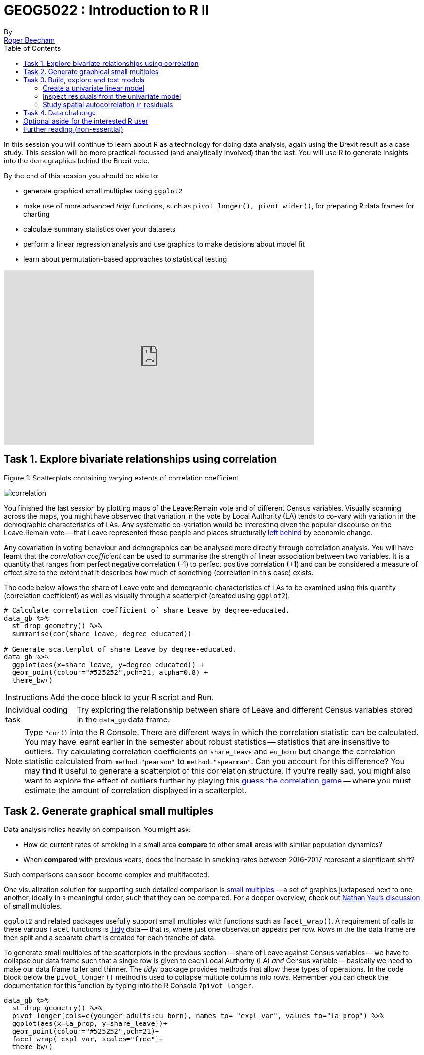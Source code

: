 = GEOG5022 : Introduction to R II
By <https://www.roger-beecham.com[Roger Beecham]>
:icons: font
:source-highlighter: coderay
:imagesdir:
:task: sidebar
:aside: NOTE
:reminder: TIP
:stem: latexmath
:fig: TIP
:toc: right

****
In this session you will continue to learn about R as a technology for doing data analysis, again using the Brexit result as a case study.  This session will be more practical-focussed (and analytically involved) than the last. You will use R to generate insights into the demographics behind the Brexit vote.

By the end of this session you should be able to:

* generate graphical small multiples using `ggplot2`
* make use of more advanced _tidyr_ functions, such as `pivot_longer(), pivot_wider()`, for preparing R data frames for charting
* calculate summary statistics over your datasets
* perform a linear regression analysis and use graphics to make decisions about model fit
* learn about permutation-based approaches to statistical testing

****
++++
<iframe width="640" height="360" src="https://web.microsoftstream.com/embed/video/3cf4008f-f2b7-4db8-93e7-f99cb691b015?autoplay=false&amp;showinfo=true" allowfullscreen style="border:none;"></iframe>
++++

== Task 1. Explore bivariate relationships using correlation


.Figure 1: Scatterplots containing varying extents of correlation coefficient.
--
image:images/correlation.png[]
--

You finished the last session by plotting maps of the Leave:Remain vote and of different Census variables. Visually scanning across the maps, you might have observed that variation in the vote by Local Authority (LA) tends to co-vary with variation in the demographic characteristics of LAs. Any systematic co-variation would be interesting given the popular discourse on the Leave:Remain vote -- that Leave represented those people and places structurally https://www.theguardian.com/politics/2016/jun/25/left-behind-eu-referendum-vote-ukip-revolt-brexit[left behind] by economic change.

Any covariation in voting behaviour and demographics can be analysed more directly through correlation analysis.  You will have learnt that the _correlation coefficient_ can be used to summarise the strength of linear association between two variables. It is a quantity that ranges from perfect negative correlation (-1) to perfect positive correlation (+1) and can be considered a measure of effect size to the extent that it describes how much of something (correlation in this case) exists.

The code below allows the share of Leave vote and demographic characteristics of LAs to be examined using this quantity (correlation coefficient) as well as visually through a scatterplot (created using `ggplot2`).



[source]
--
# Calculate correlation coefficient of share Leave by degree-educated.
data_gb %>%
  st_drop_geometry() %>%
  summarise(cor(share_leave, degree_educated))

# Generate scatterplot of share Leave by degree-educated.
data_gb %>%
  ggplot(aes(x=share_leave, y=degree_educated)) +
  geom_point(colour="#525252",pch=21, alpha=0.8) +
  theme_bw()
--

[{task}]
--
[horizontal]
Instructions:: Add the code block to your R script and Run.

[horizontal]
Individual coding task:: Try exploring the relationship between share of Leave and different Census variables stored in the `data_gb` data frame.
--

[{aside}]
--
Type `?cor()` into the R Console. There are different ways in which the correlation statistic can be calculated. You may have learnt earlier in the semester about robust statistics -- statistics that are insensitive to outliers. Try calculating correlation coefficients on `share_leave` and `eu_born` but change the correlation statistic calculated from `method="pearson"` to `method="spearman"`. Can you account for this difference? You may find it useful to generate a scatterplot of this correlation structure. If you're really sad, you might also want to explore the effect of outliers further by playing this http://guessthecorrelation.com[guess the correlation game] -- where you must estimate the amount of correlation displayed in a scatterplot.
--

== Task 2. Generate graphical small multiples

Data analysis relies heavily on comparison. You might ask:

* How do current rates of smoking in a small area **compare** to other small areas with similar population dynamics?
* When **compared** with previous years, does the increase in smoking rates between 2016-2017 represent a significant shift?

Such comparisons can soon become complex and multifaceted.

One visualization solution for supporting such detailed comparison is https://en.wikipedia.org/wiki/Small_multiple[small multiples] -- a set of graphics juxtaposed next to one another, ideally in a meaningful order, such that they can be compared. For a deeper overview, check out  https://flowingdata.com/tag/small-multiples/[Nathan Yau's discussion] of small multiples.

`ggplot2` and related packages usefully support small multiples with functions such as `facet_wrap()`. A requirement of calls to these various `facet` functions is https://cran.r-project.org/web/packages/tidyr/vignettes/tidy-data.html[Tidy] data -- that is, where just one observation appears per row. Rows in the the data frame are then split and a separate chart is created for each tranche of data.

To generate small multiples of the scatterplots in the previous section -- share of Leave against Census variables -- we have to collapse our data frame such that a single row is given to each Local Authority (LA) _and_ Census variable -- basically we need to make our data frame taller and thinner. The _tidyr_ package provides methods that allow these types of operations. In the code block below the `pivot_longer()` method is used to collapse multiple columns into rows. Remember you can check the documentation for this function by typing into the R Console `?pivot_longer`.

[source]
--
data_gb %>%
  st_drop_geometry() %>%
  pivot_longer(cols=c(younger_adults:eu_born), names_to= "expl_var", values_to="la_prop") %>%
  ggplot(aes(x=la_prop, y=share_leave))+
  geom_point(colour="#525252",pch=21)+
  facet_wrap(~expl_var, scales="free")+
  theme_bw()
--

[{task}]
--
[horizontal]
Individual coding task:: Use the code above to generate small multiple scatterplots and maps similar to those appearing in Figure 2. Notice that the scatterplots are more efficient, data-rich graphics than those in the code provided above. Think about how to engineer the _ggplot2_ grammar in order to generate similarly data-dense graphics.
--

.Figure 2: Scatterplots of share of Leave against key explanatory variables accompanied with a summary of the chart grammar.
--
image:images/scatters.png[]
--

[{aside}]
--
Whilst one form of _untidy_ data is observations distributed amongst columns, the reverse is also common -- where observations are duplicated amongst rows. _tidyr_ provides a helper function (`pivot_wider()`) that has the reverse effect to `pivot_longer()` -- this spreads duplicated observations amongst columns, creating new variables and making the data frame wider.
--

== Task 3. Build, explore and test models

=== Create a univariate linear model

In the previous task you explored variables that not only correlate with the share of Leave vote but also correspond to phenomena that might help explain variation in the vote. We can try to build models that attempt to quantify this -- that allow estimates of the _effects_ of variables on the Leave vote.

As suggested visually and by its correlation coefficient (_r. -0.76_), there appears to be a strong negative linear association between the Leave vote and proportion of residents in LAs educated to _degree-level_ and above. We can _model_ for this relationship and talk about the effect of _degree-educated_ (explanatory variable) on the Leave vote (outcome) using linear regression. First, a  best fit line representing this linear model can be added to the scatterplot with the command: `geom_smooth(method = "lm", se = FALSE)`. We can also generate an object holding this model with the `lm()` command.

[source]
--
# Add OLS regression line to the scatterplot.
data_gb %>%
  ggplot(aes(x=degree_educated, y=share_leave))+
  geom_point(colour="#525252",pch=21)+
  geom_smooth(method = "lm", se = FALSE, colour="#525252")+
  theme_bw()

# Generate a univariate linear model object regressing the Leave vote on the
# degree-educated variable. Store object with name "lm_degree_educated".
lm_degree_educated <- lm(share_leave ~ degree_educated, data = data_gb)

summary(lm_degree_educated)
# output
# Call:
# lm(formula = share_leave ~ degree_educated, data = data_gb)
#
# Residuals:
#     Min       1Q   Median       3Q      Max
# -0.26244 -0.01661  0.01646  0.04377  0.13250
#
# Coefficients:
#                Estimate Std. Error t value Pr(>|t|)
# (Intercept)      0.79723    0.01227   64.95   <2e-16 ***
# degree_educated -0.93703    0.04148  -22.59   <2e-16 ***
# ---
# Signif. codes:  0 ‘***’ 0.001 ‘**’ 0.01 ‘*’ 0.05 ‘.’ 0.1 ‘ ’ 1
#
# Residual standard error: 0.06804 on 378 degrees of freedom
# Multiple R-squared:  0.5745,	Adjusted R-squared:  0.5733
# F-statistic: 510.3 on 1 and 378 DF,  p-value: < 2.2e-16
--

[{task}]
--
[horizontal]
Instructions:: Run the code in the block above. You can generate a summary of the model output with the following call: `summary(<model-object>)`.
--

[{aside}]
--
If you're new to regression and the output of the `summary()` function means nothing to you, don't worry. This is a reminder to say that we'll interpret this output together during the session (and below).
--

=== Inspect residuals from the univariate model

The regression coefficients that appear after calls to `summary(<model-object>)` simply describe the regression line -- and the regression line tells us, on average, what the Leave vote would be if it were entirely dependent on the proportion of the population educated to degree-level.  Since there is a strong negative association between Leave and _degree-educated_, the _slope_ of the regression line is negative. The coefficient for _degree-educated_ (`Estimate Std. -0.937`) can be interpreted as: a one unit increase in the _degree-educated_ population in a LA has the effect of decreasing the Leave vote by c.0.94 units.

But how successful is this model? To what extent is variation in the Leave vote entirely a function of variation in the proportion of people in LAs educated to _degree-level_? It is possible to quantify how well the model fits the data, and importantly _where_ it fits the data, by calculating _residuals_. Residuals are simply the difference between an observed value and the value expected by the model. The coefficient of determination (R-squared), a quantity you may have encountered earlier in the term, is simply the sum of squared residuals divided by the squared sum of total residuals (or variance). It tells us how much of the variation in the outcome can be accounted for by the model. In this case 57% of variation in the observed Leave vote can be explained with variation in the _degree-educated_ variable  (see output screen).

Ideally residuals should follow a https://en.wikipedia.org/wiki/Normal_distribution[normal distribution] and distribute randomly around the regression line, with no obvious systematic structure. One means of testing for normality is to simply generate a histogram on the residual variable, as in the block below.

[source]
--
# Extract and store model residuals
data_gb$resids_degrees = as_tibble(resid(lm_degree_educated))$value
# Plot histogram of residuals.
data_gb %>%
  ggplot(aes(resids_degrees))+
  geom_histogram()
# Calculate maximum residual value to pin to colour scheme.
max_resid <- data_gb %>% pull(resids_degrees) %>% abs() %>% max()

# Scatterplot coloured by residuals.
data_gb %>%
    ggplot(aes(x=degree_educated, y=share_leave, fill=resids_degrees))+
    geom_point(colour="#525252",pch=21)+
    geom_smooth(method = "lm", se = FALSE, colour="#525252")+
    scale_fill_distiller(palette="RdBu", direction=1, limits=c(-max_resid, max_resid))+
    theme_bw()


# Map coloured by residuals implemented in ggplot.
data_gb %>%
  ggplot()+
  geom_sf(aes(fill=resids_degrees), size=.03, colour="#525252")+
  # For Region outlines
  geom_sf(
      data=. %>% group_by(Region) %>% summarise(),
      size=.07, fill="transparent", colour="#525252"
  )+
  coord_sf(datum=NA) +
  scale_fill_distiller(palette="RdBu", direction=1, limits=c(-max_resid, max_resid))+
  theme_bw()
--

As can be seen from the histogram, the distribution of residuals is closer to log normal. Inspecting the scatterplot, there is a group of LAs with observed Leave vote shares much lower than expected by our model. Plotting them spatially, we find that they are overwhelmingly concentrated in Scotland. Given the very clear break with Scotland and the rest of the country, there is a strong argument for developing a separate model for England & Wales. Rather than a smooth spatial process, which we sometimes see in maps of residuals, Scotland is categorically distinct.

.Figure 3: Residuals and R2 explained.
--
image:images/residuals_explained.png[]
--

[{task}]
--
[horizontal]
Instructions:: Run the code in the block above to generate a scatterplot and map of residuals.

Individual coding task:: Generate a new data frame containing data for England & Wales (EW) only. You will need to use the `filter()` function and the `Region` variable to do this. Then create an EW-only linear model regressing _degree-educated_ on Leave. Make a note of the R-squared value for the EW-only model. Then generate a map and scatterplot of residuals using a visual grammar similar to that appearing in Figure 3. You may find Task 3 from yesterday useful. How are these residuals distributed around the regression line and across the country?
--

=== Study spatial autocorrelation in residuals

If you successfully completed the _individual coding task_ and generated a map and scatterplot of residuals from a linear model regressing _Leave_ on _degree-educated_, you will have observed that the residuals distribute reasonably nicely (randomly) around the regression line of the scatterplot. The choropleth map on EW-only data suggests that there may still be spatial structuring to the residuals -- patches of red and blue of similar intensities tend to collect together.

Geographers typically test for _spatial autocorrelation_ such as this using spatial statistics -- you may have already encountered https://en.wikipedia.org/wiki/Moran%27s_I[Moran's I], a measure of effect size for spatial autocorrelation. They do so by comparing an observed value of Moran's I against a theoretical distribution that would result under _complete spatial randomness_ (CSR) -- in this case, this is the assumption that regression residuals distribute around LAs in EW entirely independent of location.

An alternative approach is to perform such a test visually -- comparing the observed Choropleth against a set of Choropleths that one might expect to see under CSR (or some other sensible assumption -- https://www.gicentre.net/maplineups[Beecham et al. 2017]). The code below enables such a _graphical inference_ test (http://ieeexplore.ieee.org/document/5613434/[Wickham et al. 2010]).

[source]
--
# Function for generating map line-up test
do_lineup <- function(data) {
  real <- sample(1:9,1)
  for(i in 1:12) {
    if(i==real) {
      data <- cbind(data, data$value)
      colnames(data)[i+1] <- paste("p", i, sep = "")
    }
    else {
      permutation <- sample(data$value,nrow(data))
      data <- cbind(data, permutation)
      colnames(data)[i+1] <- paste("p", i, sep = "")
    }
  }
  # Draw maps
  map <- tm_shape(data) +
    tm_fill(c("p1","p2","p3","p4","p5","p6","p7","p8","p9"),style="cont", palette="RdBu")+
    tm_borders(col="gray80", lwd=1)+
    tm_layout(legend.show=FALSE, frame=FALSE, title.size = 0.8,title.position = c("right", "bottom"))
    tm_layout(legend.show=FALSE, frame=FALSE)
  print(map)
  print(real)
}
# Do line-up on EW model
do_lineup(data_gb %>% filter(Region!="Scotland") %>%  select(geometry, value=resids_degrees))
--

.Figure 4: Map LineUp on residuals from the EW-only model.
--
image:images/lineup.png[]
--

== Task 4. Data challenge

[{task}]
--
[horizontal]
Individual coding task:: Explore relationships between the Leave vote and the 12 Census variables held in the `data_gb` data frame. You may choose to generate scatterplots showing _share Leave_ against these explanatory variables before building separate linear regression models for each Census variable. You may also wish to investigate (perhaps visually initially) wether relationships between _share Leave_ and Census variables differ for different parts of the country.
--


== Optional aside for the interested R user

As part of _Task 4_ you may have considered fitting univariate models separately for each of the candidate explanatory variables from the 2011 Census. To help with this, we can use new packages -- https://github.com/tidyverse/purrr[`purrr`] and https://github.com/tidyverse/broom[`broom`] -- again  written under the _Tidy_ data design philosophy.


[source]
--
# Generate univariate models separately on each explanatory variable.
univariate_models <- data_gb %>%
  st_drop_geometry() %>%
  select(c(lad15nm, share_leave), younger_adults:eu_born) %>%
  pivot_longer(-c(share_leave, lad15nm), names_to="expl_var", values_to="la_prop") %>%
  group_by(expl_var) %>%
  nest() %>%
  mutate(model=purrr::map(data, ~lm(share_leave ~ la_prop, data=.)),
         tidy=purrr::map(model, broom::tidy)) %>%
  unnest(tidy) %>%
  filter(term != "(Intercept)")


# Differentiate sign on regression coefficients when plotting.
b1_sign <- c("#7b3294","#008837")

# Plot regression coefficients from separate univariate models.
univariate_models %>%
  mutate(sign=ifelse(estimate>0,"pos","neg")) %>%
  ggplot(aes(x=reorder(expl_var,estimate), y=estimate))+
  geom_pointrange(aes(ymin=estimate-2*std.error, ymax = estimate+2*std.error,colour = factor(sign)),
                  position=position_dodge(.9))+
  geom_hline(aes(yintercept=0))+
  theme_classic()+
  xlab("candidate explanatory variables")+
  ylab("regression coefficient")+
  scale_colour_manual(values=b1_sign)+
  coord_flip()
--





.Figure 4: Regression coefficients for univariate models fit separately for candidate explanatory variables.
--
image:images/coefficients.png[coefficients,600]
--

== Further reading (non-essential)

* Beecham, R. et al. (2020) https://journals.plos.org/plosone/article?id=10.1371/journal.pone.0229974[Regionally-structured explanations behind area-level populism: An update to recent ecological analyses]. PLoS One, 15(3): e0229974. https://github.com/rogerbeecham/update-ecological-analyses[code].
* Beecham, R. et al. (2018) http://www.josis.org/index.php/josis/article/view/377[Locally-varying explanations behind the United Kingdom's vote to leave the United Kingdom]. _Journal of Spatial Information Science_, 16: 117-136.  https://github.com/rogerbeecham/brexit-analysis[code].
* Beecham, R. et al. (2017) http://ieeexplore.ieee.org/document/7539286/[Map line-ups: effects of spatial structure on graphical inference]. _IEEE Transactions on Visualization & Computer Graphics_, 23(1):391–400. We propose and evaluate through a large crowd-sourced experiment a particular approach to graphical inference testing using maps. Full data analysis code and talk is available at the https://www.gicentre.net/maplineups[paper website].
* Wickham, H. et al. (2010) http://ieeexplore.ieee.org/document/5613434/[Graphical Inference for Infovis]. _IEEE Transactions on Visualization and Computer Graphics_, 16(6):973–979. Hadley Wickham's seminal piece on graphical inference -- well worth a read, if only for his erudite description of statistical testing and NHST.
